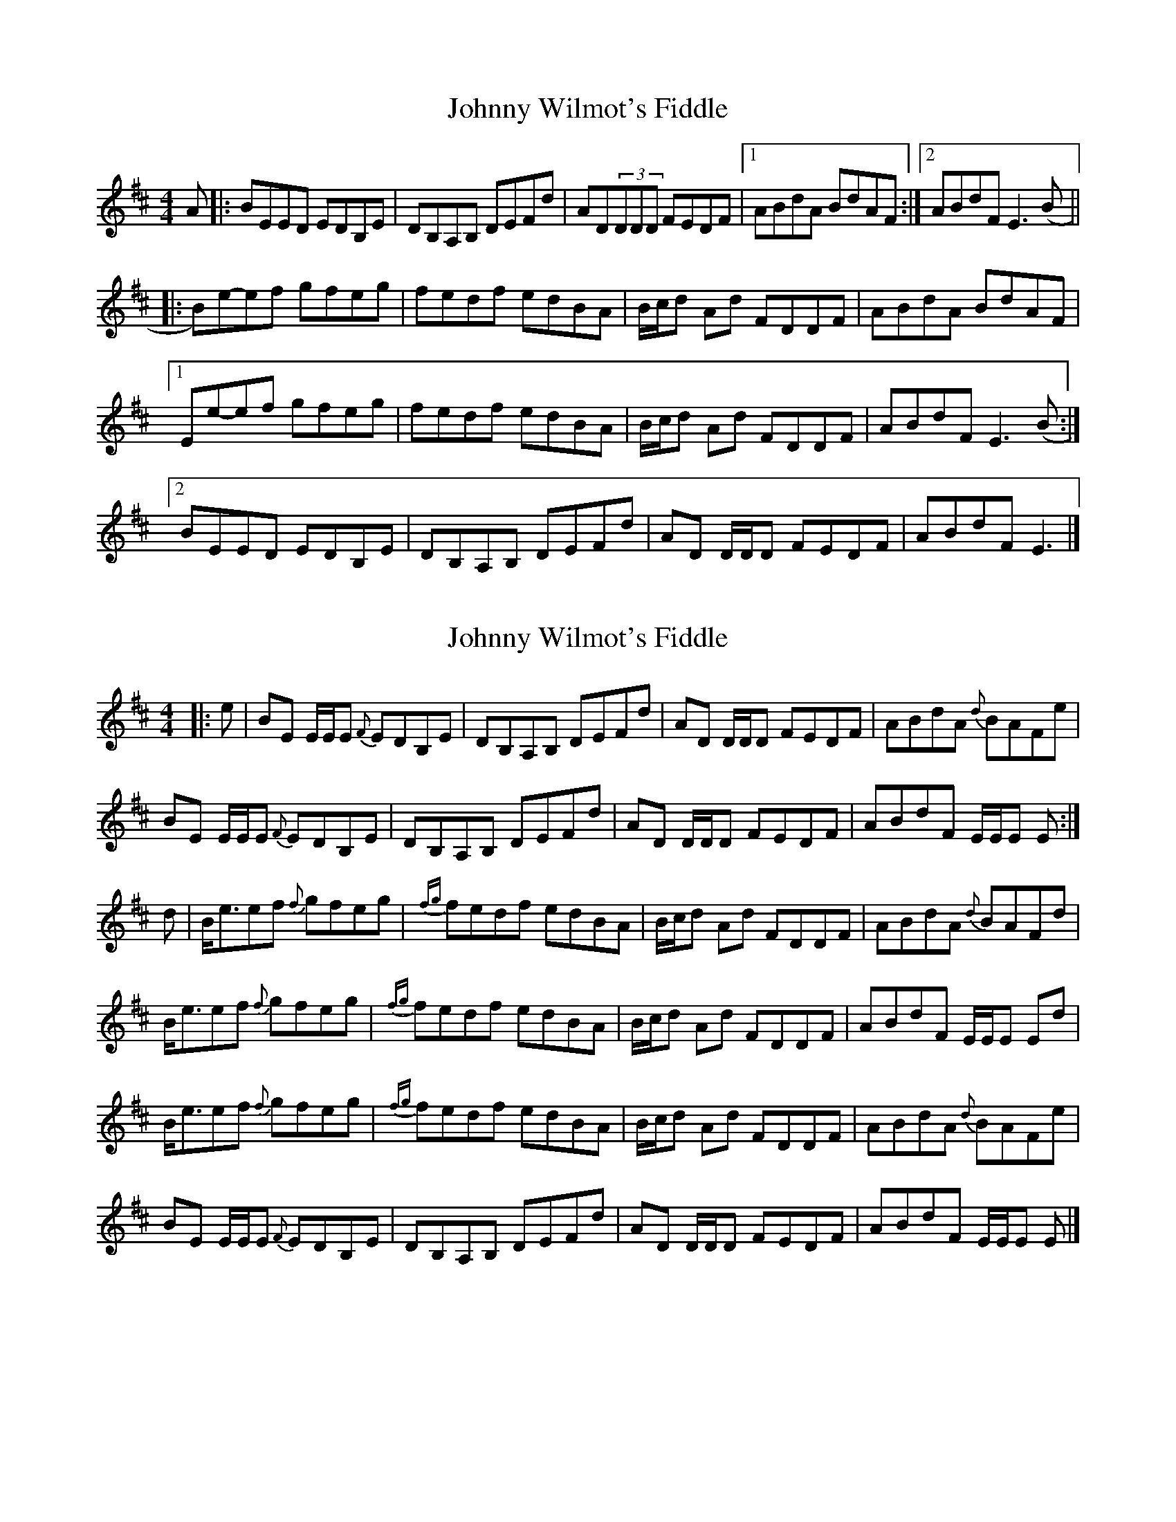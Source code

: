 X: 1
T: Johnny Wilmot's Fiddle
Z: ceolachan
S: https://thesession.org/tunes/3643#setting3643
R: reel
M: 4/4
L: 1/8
K: Edor
A |:BEED EDB,E | DB,A,B, DEFd | AD(3DDD FEDF |[1 ABdA BdAF :|[2 ABdF E3 (B ||
|: B)e-ef gfeg | fedf edBA | B/c/d Ad FDDF | ABdA BdAF |
[1 Ee-ef gfeg | fedf edBA | B/c/d Ad FDDF | ABdF E3 (B :|
[2 BEED EDB,E | DB,A,B, DEFd | AD D/D/D FEDF | ABdF E3 |]
X: 2
T: Johnny Wilmot's Fiddle
Z: Tate
S: https://thesession.org/tunes/3643#setting23741
R: reel
M: 4/4
L: 1/8
K: Edor
|: e | BE E/E/E {F}EDB,E | DB,A,B, DEFd | AD D/D/D FEDF | ABdA {d}BAFe |
BE E/E/E {F}EDB,E | DB,A,B, DEFd | AD D/D/D FEDF | ABdF E/E/E E :|
d | B<eef {f}gfeg | {fg}fedf edBA | B/c/d Ad FDDF | ABdA {d}BAFd |
B<eef {f}gfeg | {fg}fedf edBA | B/c/d Ad FDDF | ABdF E/E/E Ed |
B<eef {f}gfeg | {fg}fedf edBA | B/c/d Ad FDDF | ABdA {d}BAFe |
BE E/E/E {F}EDB,E | DB,A,B, DEFd | AD D/D/D FEDF | ABdF E/E/E E |]
X: 3
T: Johnny Wilmot's Fiddle
Z: JACKB
S: https://thesession.org/tunes/3643#setting24971
R: reel
M: 4/4
L: 1/8
K: Edor
|: Be e2 edBe | dBAB defd | AD D2 FEDF | ABdA {d}BAFd |
Be e2 edBe | dBAB defd | AD D2 FEDF | ABdF E3A :||
| Beef gfeg | fedf edBA | (3Bcd Ad FDDF | ABdA BAFd |
Beef gfeg | fedf edBA | (3Bcd Ad FDDF | ABdF E3d |
Beef gfeg | fedf edBA | (3Bcd Ad FDDF | ABdA {d}BAFd |
Be e2 edBe | dBAB DEFd | AD D2 FEDF | ABdF E4 ||

